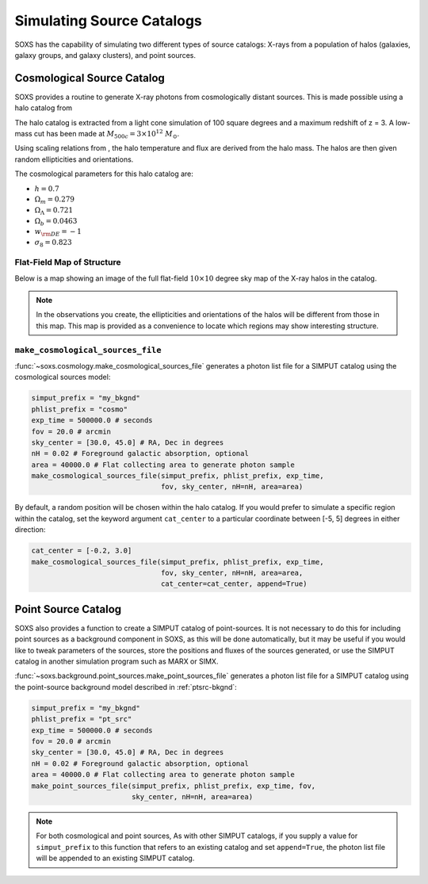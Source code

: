 .. _source-catalogs:

Simulating Source Catalogs
==========================

SOXS has the capability of simulating two different types of source catalogs:
X-rays from a population of halos (galaxies, galaxy groups, and galaxy clusters),
and point sources. 

.. _cosmo-source-catalog:

Cosmological Source Catalog
---------------------------

SOXS provides a routine to generate X-ray photons from cosmologically distant 
sources. This is made possible using a halo catalog from 

The halo catalog is extracted from a light cone simulation of 100 square degrees
and a maximum redshift of z = 3. A low-mass cut has been made at 
:math:`M_{500c} = 3 \times 10^{12}~M_\odot`.

Using scaling relations from , the halo temperature and flux are derived from the
halo mass. The halos are then given random ellipticities and orientations. 

The cosmological parameters for this halo catalog are:

* :math:`h = 0.7`
* :math:`\Omega_m = 0.279`
* :math:`\Omega_\Lambda = 0.721`
* :math:`\Omega_b = 0.0463`
* :math:`w_{\rm DE} = -1`
* :math:`\sigma_8 = 0.823`

Flat-Field Map of Structure
+++++++++++++++++++++++++++

Below is a map showing an image of the full flat-field :math:`10 \times 10` degree
sky map of the X-ray halos in the catalog. 

.. image:: ../images/full_map.png
    :width: 1000px

.. note::

    In the observations you create, the ellipticities and orientations of the
    halos will be different from those in this map. This map is provided as a
    convenience to locate which regions may show interesting structure. 

``make_cosmological_sources_file``
++++++++++++++++++++++++++++++++++

:func:`~soxs.cosmology.make_cosmological_sources_file` generates a photon list
file for a SIMPUT catalog using the cosmological sources model:

.. code-block:: python

    simput_prefix = "my_bkgnd"
    phlist_prefix = "cosmo"
    exp_time = 500000.0 # seconds
    fov = 20.0 # arcmin
    sky_center = [30.0, 45.0] # RA, Dec in degrees
    nH = 0.02 # Foreground galactic absorption, optional
    area = 40000.0 # Flat collecting area to generate photon sample
    make_cosmological_sources_file(simput_prefix, phlist_prefix, exp_time, 
                                   fov, sky_center, nH=nH, area=area)

By default, a random position will be chosen within the halo catalog. If you 
would prefer to simulate a specific region within the catalog, set the keyword
argument ``cat_center`` to a particular coordinate between [-5, 5] degrees in 
either direction:

.. code-block:: python

    cat_center = [-0.2, 3.0]
    make_cosmological_sources_file(simput_prefix, phlist_prefix, exp_time, 
                                   fov, sky_center, nH=nH, area=area, 
                                   cat_center=cat_center, append=True)

.. _point-source-catalog:

Point Source Catalog
--------------------

SOXS also provides a function to create a SIMPUT catalog of point-sources. 
It is not necessary to do this for including point sources as a background
component in SOXS, as this will be done automatically, but it may be useful 
if you would like to tweak parameters of the sources, store the positions and
fluxes of the sources generated, or use the SIMPUT catalog in another simulation
program such as MARX or SIMX. 

:func:`~soxs.background.point_sources.make_point_sources_file` generates a
photon list file for a SIMPUT catalog using the point-source background model
described in :ref:`ptsrc-bkgnd`:

.. code-block:: python

    simput_prefix = "my_bkgnd"
    phlist_prefix = "pt_src"
    exp_time = 500000.0 # seconds
    fov = 20.0 # arcmin
    sky_center = [30.0, 45.0] # RA, Dec in degrees
    nH = 0.02 # Foreground galactic absorption, optional
    area = 40000.0 # Flat collecting area to generate photon sample
    make_point_sources_file(simput_prefix, phlist_prefix, exp_time, fov, 
                            sky_center, nH=nH, area=area)


.. note::

    For both cosmological and point sources, As with other SIMPUT catalogs, if you
    supply a value for ``simput_prefix`` to this function that refers to an existing
    catalog and set ``append=True``, the photon list file will be appended to an 
    existing SIMPUT catalog.

